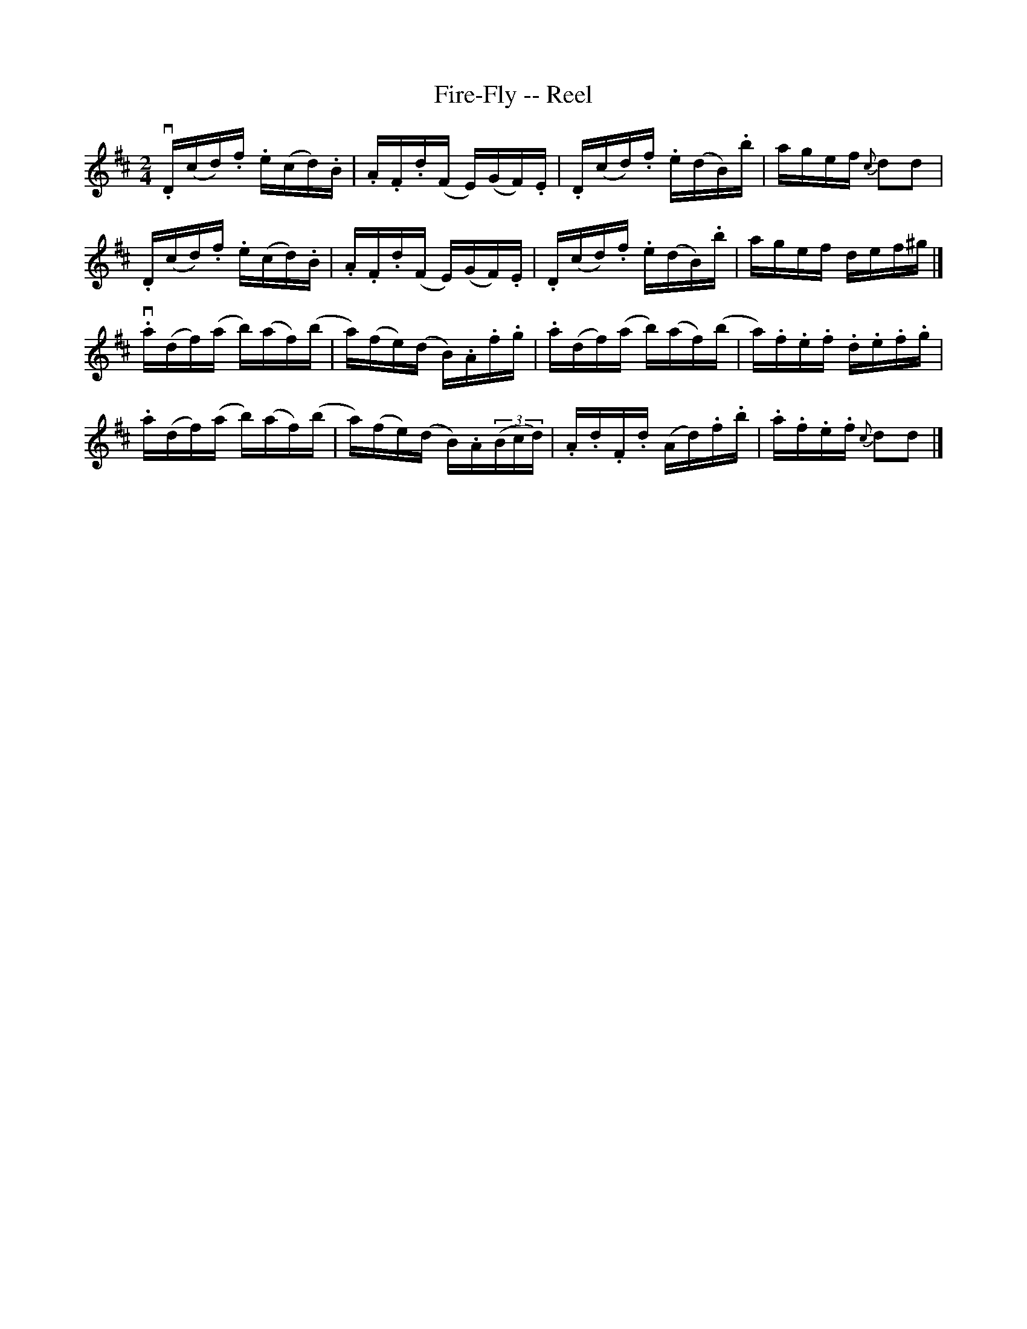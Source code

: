X:1
T:Fire-Fly -- Reel
R:reel
B:Ryan's Mammoth Collection
Z:Contributed by Ray Davies,  ray:davies99.freeserve.co.uk
M:2/4
L:1/16
K:D
v.D(cd).f  .e(cd).B | .A.F.d(F  E)(GF).E    |\
 .D(cd).f  .e(dB).b | agef      {c}d2d2     |
 .D(cd).f  .e(cd).B | .A.F.d(F  E)(GF).E    |\
 .D(cd).f  .e(dB).b | agef      def^g      |]
v.a(df)(a  b)(af)(b | a)(fe)(d  B).A.f.g    |\
 .a(df)(a  b)(af)(b | a).f.e.f  .d.e.f.g    |
 .a(df)(a  b)(af)(b | a)(fe)(d  B).A((3Bcd) |\
 .A.d.F.d  (Ad).f.b | .a.f.e.f  {c}d2d2    |]
